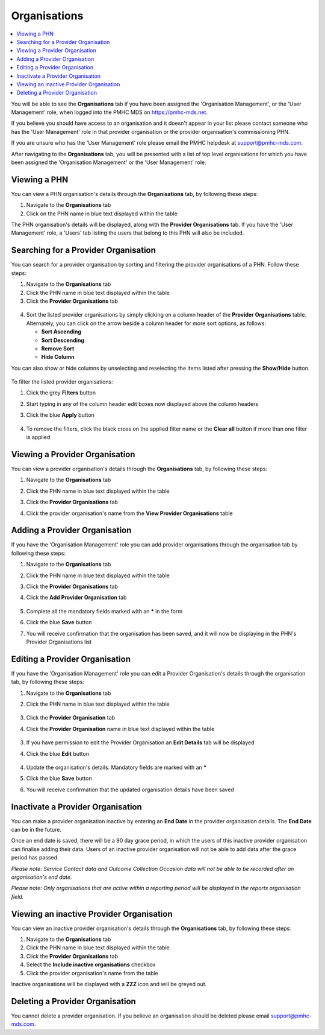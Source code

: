 .. _organisations:

Organisations
=============

.. contents::
   :local:
   :depth: 2

You will be able to see the **Organisations** tab if you have been assigned
the 'Organisation Management', or the 'User Management' role, when logged
into the PMHC MDS on https://pmhc-mds.net.

If you believe you should have access to an organisation and it doesn't appear
in your list please contact someone who has the 'User Management' role in that
provider organisation or the provider organisation's commissioning PHN.

If you are unsure who has the 'User Management' role please email the PMHC
helpdesk at support@pmhc-mds.com.

After navigating to the **Organisations** tab, you will be presented with a list of
top level organisations for which you have been assigned the 'Organisation Management'
or the 'User Management' role.

.. figure:: screen-shots/organisations.png
   :alt: PMHC MDS Organisations

.. _view-phn:

Viewing a PHN
^^^^^^^^^^^^^

You can view a PHN organisation's details through the **Organisations** tab, by
following these steps:

1. Navigate to the **Organisations** tab
2. Click on the PHN name in blue text displayed within the table

The PHN organisation's details will be displayed, along with the **Provider Organisations** tab.
If you have the 'User Management' role, a 'Users' tab listing
the users that belong to this PHN will also be included.

   .. figure:: screen-shots/organisation-phn-view.png
      :alt: PMHC MDS View Organisation

.. _search-provider-organisation:

Searching for a Provider Organisation
^^^^^^^^^^^^^^^^^^^^^^^^^^^^^^^^^^^^^

You can search for a provider organisation by sorting and filtering
the provider organisations of a PHN. Follow these steps:

1. Navigate to the **Organisations** tab
2. Click the PHN name in blue text displayed within the table
3. Click  the **Provider Organisations** tab

.. figure:: screen-shots/organisation-provider.png
   :alt: PMHC MDS View Organisation

4. Sort the listed provider organisations by simply clicking on a column header
   of the **Provider Organisations** table. Alternately, you can click on the arrow beside a
   column header for more sort options, as follows:

   - **Sort Ascending**
   - **Sort Descending**
   - **Remove Sort**
   - **Hide Column**

You can also show or hide columns by unselecting and reselecting the items listed after pressing the **Show/Hide** button.

.. figure:: screen-shots/organisation-provider-show-hide.png
   :alt: PMHC MDS Provider Organisations Show/Hide

To filter the listed provider organisations:

1. Click the grey **Filters** button
2. Start typing in any of the column header edit boxes now displayed above the column headers
3. Click the blue **Apply** button

   .. figure:: screen-shots/organisation-provider-filter.png
      :alt: PMHC MDS Provider Organisations Filter

4. To remove the filters, click the black cross on the applied filter name or the **Clear all** button if more than one filter is applied

.. figure:: screen-shots/organisation-provider-filter-applied.png
   :alt: PMHC MDS Provider Organisations Filter

.. _view-provider-organisation:

Viewing a Provider Organisation
^^^^^^^^^^^^^^^^^^^^^^^^^^^^^^^

You can view a provider organisation's details through the **Organisations** tab, by
following these steps:

1. Navigate to the **Organisations** tab
2. Click the PHN name in blue text displayed within the table
3. Click the **Provider Organisations** tab
4. Click the provider organisation's name from the **View Provider Organisations** table

   .. figure:: screen-shots/organisation-provider-view.png
      :alt: PMHC MDS View Provider Organisation

.. _add-provider-organisation:

Adding a Provider Organisation
^^^^^^^^^^^^^^^^^^^^^^^^^^^^^^

If you have the 'Organisation Management' role you can add provider organisations
through the organisation tab by following these steps:

1. Navigate to the **Organisations** tab
2. Click the PHN name in blue text displayed within the table
3. Click the **Provider Organisations** tab
4. Click the **Add Provider Organisation** tab

   .. figure:: screen-shots/organisation-provider-add.png
      :alt: PMHC MDS Add Provider Organisation

5. Complete all the mandatory fields marked with an **\*** in the form
6. Click the blue **Save** button
7. You will receive confirmation that the organisation has been saved, and it will
   now be displaying in the PHN's Provider Organisations list

        .. figure:: screen-shots/client-data-saved.png
           :alt: Provider Organisation Saved Successfully

.. _edit-provider-organisation:

Editing a Provider Organisation
^^^^^^^^^^^^^^^^^^^^^^^^^^^^^^^

If you have the 'Organisation Management' role you can edit a Provider Organisation's
details through the organisation tab, by following these steps:

1. Navigate to the **Organisations** tab
2. Click the PHN name in blue text displayed within the table

   .. figure:: screen-shots/organisation-phn-view.png
      :alt: PMHC MDS View PHN

3. Click the **Provider Organisation** tab
4. Click the **Provider Organisation** name in blue text displayed within the
   table

   .. figure:: screen-shots/organisation-provider-view.png
      :alt: PMHC MDS View Provider Organisation

3. If you have permission to edit the Provider Organisation an **Edit Details** tab will
   be displayed
4. Click the blue **Edit** button

   .. figure:: screen-shots/organisation-provider-edit.png
      :alt: PMHC MDS Edit Organisation

4. Update the organisation's details. Mandatory fields are marked with an **\***
5. Click the blue **Save** button
6. You will receive confirmation that the updated organisation details have been saved

        .. figure:: screen-shots/client-data-saved.png
           :alt: Updated Provider Organisation Saved Successfully

.. _inactivate-provider-organisation:

Inactivate a Provider Organisation
^^^^^^^^^^^^^^^^^^^^^^^^^^^^^^^^^^

You can make a provider organisation inactive by entering an **End Date** in the
provider organisation details. The **End Date** can be in the future.

Once an end date is saved, there will be a 90 day grace period, in which the users
of this inactive provider organisation can finalise adding their data. Users of
an inactive provider organisation will not be able to add data after the grace
period has passed.

*Please note: Service Contact data and Outcome Collection Occasion data will not
be able to be recorded after an organisation's end date.*

*Please note: Only organisations that are active within a reporting period will
be displayed in the reports organisation field.*

.. _view-inactive-provider-organisation:

Viewing an inactive Provider Organisation
^^^^^^^^^^^^^^^^^^^^^^^^^^^^^^^^^^^^^^^^^

You can view an inactive provider organisation's details through the **Organisations** tab, by
following these steps:

1. Navigate to the **Organisations** tab
2. Click the PHN name in blue text displayed within the table
3. Click the **Provider Organisations** tab
4. Select the **Include inactive organisations** checkbox
5. Click the provider organisation's name from the table

Inactive organisations will be displayed with a **ZZZ** icon and will be greyed out.

   .. figure:: screen-shots/organisation-provider-view-inactive.png
      :alt: PMHC MDS View inactive Provider Organisations

.. _delete-provider-organisation:

Deleting a Provider Organisation
^^^^^^^^^^^^^^^^^^^^^^^^^^^^^^^^

You cannot delete a provider organisation. If you believe an organisation should be
deleted please email support@pmhc-mds.com.
